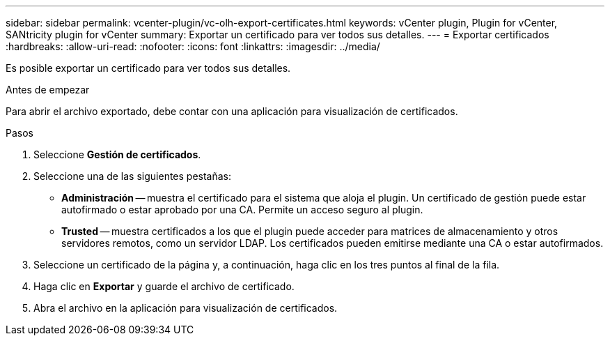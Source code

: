 ---
sidebar: sidebar 
permalink: vcenter-plugin/vc-olh-export-certificates.html 
keywords: vCenter plugin, Plugin for vCenter, SANtricity plugin for vCenter 
summary: Exportar un certificado para ver todos sus detalles. 
---
= Exportar certificados
:hardbreaks:
:allow-uri-read: 
:nofooter: 
:icons: font
:linkattrs: 
:imagesdir: ../media/


[role="lead"]
Es posible exportar un certificado para ver todos sus detalles.

.Antes de empezar
Para abrir el archivo exportado, debe contar con una aplicación para visualización de certificados.

.Pasos
. Seleccione *Gestión de certificados*.
. Seleccione una de las siguientes pestañas:
+
** *Administración* -- muestra el certificado para el sistema que aloja el plugin. Un certificado de gestión puede estar autofirmado o estar aprobado por una CA. Permite un acceso seguro al plugin.
** *Trusted* -- muestra certificados a los que el plugin puede acceder para matrices de almacenamiento y otros servidores remotos, como un servidor LDAP. Los certificados pueden emitirse mediante una CA o estar autofirmados.


. Seleccione un certificado de la página y, a continuación, haga clic en los tres puntos al final de la fila.
. Haga clic en *Exportar* y guarde el archivo de certificado.
. Abra el archivo en la aplicación para visualización de certificados.

